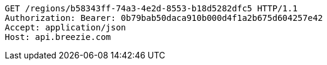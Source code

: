 [source,http,options="nowrap"]
----
GET /regions/b58343ff-74a3-4e2d-8553-b18d5282dfc5 HTTP/1.1
Authorization: Bearer: 0b79bab50daca910b000d4f1a2b675d604257e42
Accept: application/json
Host: api.breezie.com

----